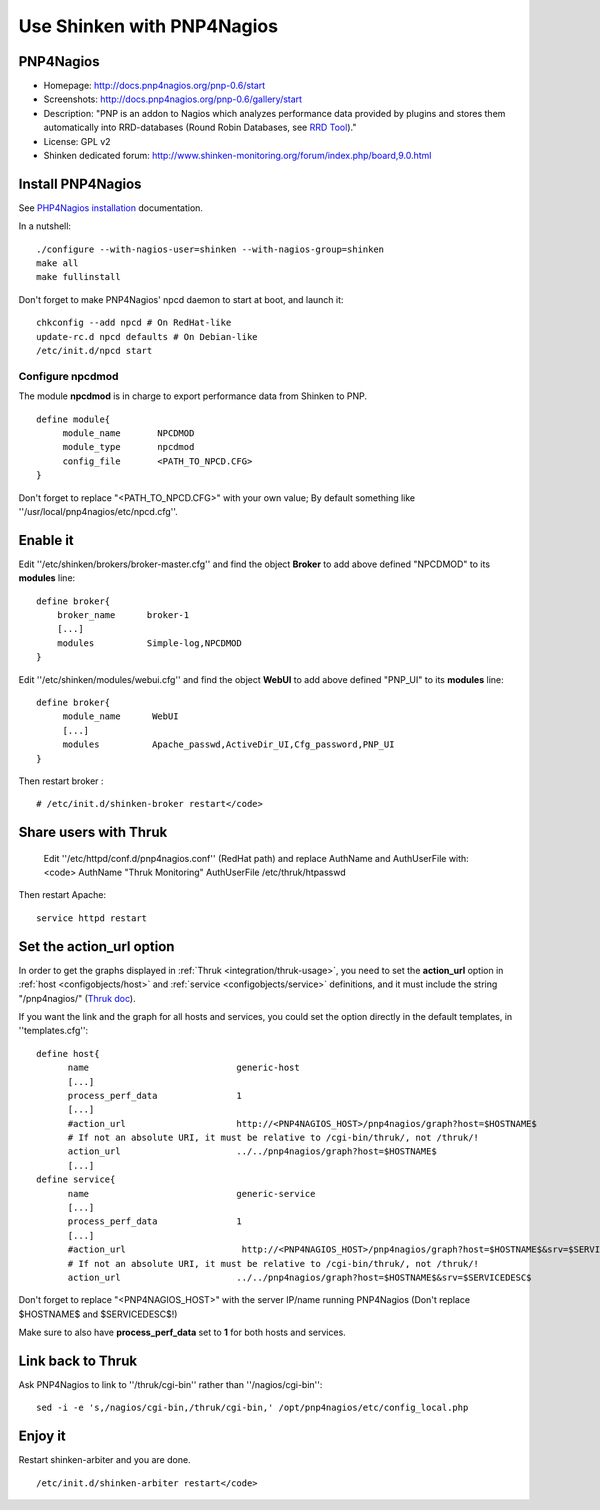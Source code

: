 .. _integration/pnp:

.. _integration/pnp#using_shinken_with_pnp4nagios:

===========================
Use Shinken with PNP4Nagios
===========================

PNP4Nagios 
===========


.. image:: /_static/images/pnp.png
   :scale: 90 %


* Homepage: http://docs.pnp4nagios.org/pnp-0.6/start
* Screenshots: http://docs.pnp4nagios.org/pnp-0.6/gallery/start
* Description: "PNP is an addon to Nagios which analyzes performance data provided by plugins and stores them automatically into RRD-databases (Round Robin Databases, see `RRD Tool`_)."
* License: GPL v2
* Shinken dedicated forum: http://www.shinken-monitoring.org/forum/index.php/board,9.0.html


.. _integration/pnp#install_pnp4nagios:


Install PNP4Nagios
===================

See `PHP4Nagios installation`_ documentation.

In a nutshell:
  
::

  ./configure --with-nagios-user=shinken --with-nagios-group=shinken
  make all
  make fullinstall

Don't forget to make PNP4Nagios' npcd daemon to start at boot, and launch it:
  
::

  chkconfig --add npcd # On RedHat-like
  update-rc.d npcd defaults # On Debian-like
  /etc/init.d/npcd start


Configure npcdmod 
------------------

The module **npcdmod** is in charge to export performance data from Shinken to PNP.

  
::

  define module{
       module_name       NPCDMOD
       module_type       npcdmod
       config_file       <PATH_TO_NPCD.CFG>
  }

Don't forget to replace "<PATH_TO_NPCD.CFG>" with your own value; By default something like ''/usr/local/pnp4nagios/etc/npcd.cfg''.


Enable it 
==========

Edit ''/etc/shinken/brokers/broker-master.cfg'' and find the object **Broker** to add above defined "NPCDMOD" to its **modules** line:

  
::

  define broker{
      broker_name      broker-1
      [...]
      modules          Simple-log,NPCDMOD
  }


Edit ''/etc/shinken/modules/webui.cfg'' and find the object **WebUI** to add above defined "PNP_UI" to its **modules** line:

  
::

  define broker{
       module_name      WebUI
       [...]
       modules          Apache_passwd,ActiveDir_UI,Cfg_password,PNP_UI
  }


Then restart broker :
  
::

  # /etc/init.d/shinken-broker restart</code>


Share users with Thruk 
=======================

  
  Edit ''/etc/httpd/conf.d/pnp4nagios.conf'' (RedHat path) and replace AuthName and AuthUserFile with:
  <code>
  AuthName "Thruk Monitoring"
  AuthUserFile /etc/thruk/htpasswd


Then restart Apache:
  
::

  
  service httpd restart


Set the action_url option 
==========================

In order to get the graphs displayed in :ref:`Thruk <integration/thruk-usage>`, you need to set the **action_url** option in :ref:`host <configobjects/host>` and :ref:`service <configobjects/service>` definitions, and it must include the string "/pnp4nagios/" (`Thruk doc`_).

If you want the link and the graph for all hosts and services, you could set the option directly in the default templates, in ''templates.cfg'':
  
::

  define host{
        name                            generic-host
        [...]
        process_perf_data               1
        [...]
        #action_url                     http://<PNP4NAGIOS_HOST>/pnp4nagios/graph?host=$HOSTNAME$
        # If not an absolute URI, it must be relative to /cgi-bin/thruk/, not /thruk/!
        action_url                      ../../pnp4nagios/graph?host=$HOSTNAME$
        [...]
  define service{
        name                            generic-service
        [...]
        process_perf_data               1
        [...]
        #action_url                      http://<PNP4NAGIOS_HOST>/pnp4nagios/graph?host=$HOSTNAME$&srv=$SERVICEDESC$
        # If not an absolute URI, it must be relative to /cgi-bin/thruk/, not /thruk/!
        action_url                      ../../pnp4nagios/graph?host=$HOSTNAME$&srv=$SERVICEDESC$
  
  
Don't forget to replace "<PNP4NAGIOS_HOST>" with the server IP/name running PNP4Nagios (Don't replace $HOSTNAME$ and $SERVICEDESC$!)

Make sure to also have **process_perf_data** set to **1** for both hosts and services.


Link back to Thruk 
===================

Ask PNP4Nagios to link to ''/thruk/cgi-bin'' rather than ''/nagios/cgi-bin'':
  
::

  
  sed -i -e 's,/nagios/cgi-bin,/thruk/cgi-bin,' /opt/pnp4nagios/etc/config_local.php


Enjoy it 
=========

Restart shinken-arbiter and you are done.
  
::

  /etc/init.d/shinken-arbiter restart</code>

.. _PHP4Nagios installation: http://docs.pnp4nagios.org/pnp-0.6/install 
.. _Thruk doc: http://www.thruk.org/documentation.html#_pnp4nagios_graphs
.. _RRD Tool: http://www.rrdtool.org/
